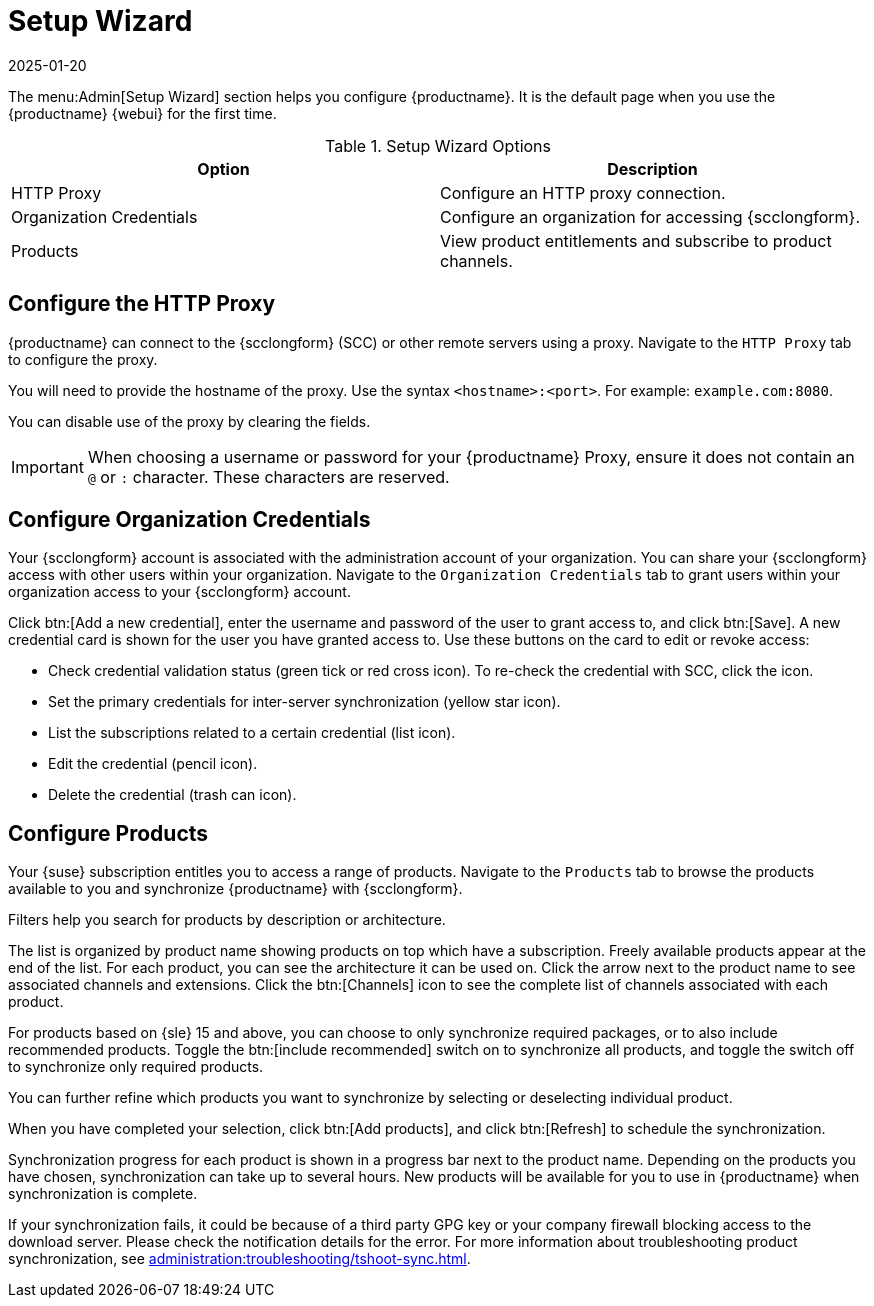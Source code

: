 [[ref-admin-wizard]]
= Setup Wizard
:description: The Admin Setup Wizard configures Server and Client settings, including organization credentials and Proxy settings for smooth SCC connectivity.
:revdate: 2025-01-20
:page-revdate: {revdate}

The menu:Admin[Setup Wizard] section helps you configure {productname}.
It is the default page when you use the {productname} {webui} for the first time.

[[setup-wizard-options]]
.Setup Wizard Options
[cols="1,1", options="header"]
|===
| Option             | Description
| HTTP Proxy         | Configure an HTTP proxy connection.
| Organization Credentials   | Configure an organization for accessing {scclongform}.
| Products      | View product entitlements and subscribe to product channels.
|===

== Configure the HTTP Proxy


{productname} can connect to the {scclongform} (SCC) or other remote servers using a proxy.
Navigate to the [guimenu]``HTTP Proxy`` tab to configure the proxy.

You will need to provide the hostname of the proxy.
Use the syntax ``<hostname>:<port>``.
For example: ``example.com:8080``.

You can disable use of the proxy by clearing the fields.

[IMPORTANT]
====
When choosing a username or password for your {productname} Proxy, ensure it does not contain an ``@`` or ``:`` character.
These characters are reserved.
====

== Configure Organization Credentials

Your {scclongform} account is associated with the administration account of your organization.
You can share your {scclongform} access with other users within your organization.
Navigate to the [guimenu]``Organization Credentials`` tab to grant users within your organization access to your {scclongform} account.

Click btn:[Add a new credential], enter the username and password of the user to grant access to, and click btn:[Save].
A new credential card is shown for the user you have granted access to.
Use these buttons on the card to edit or revoke access:

* Check credential validation status (green tick or red cross icon).
    To re-check the credential with SCC, click the icon.
* Set the primary credentials for inter-server synchronization (yellow star icon).
* List the subscriptions related to a certain credential (list icon).
* Edit the credential (pencil icon).
* Delete the credential (trash can icon).



== Configure Products

Your {suse} subscription entitles you to access a range of products.
Navigate to the [guimenu]``Products`` tab to browse the products available to you and synchronize {productname} with {scclongform}.

Filters help you search for products by description or architecture.

The list is organized by product name showing products on top which have a subscription.
Freely available products appear at the end of the list.
For each product, you can see the architecture it can be used on.
Click the arrow next to the product name to see associated channels and extensions.
Click the btn:[Channels] icon to see the complete list of channels associated with each product.

For products based on {sle}{nbsp}15 and above, you can choose to only synchronize required packages, or to also include recommended products.
Toggle the btn:[include recommended] switch on to synchronize all products, and toggle the switch off to synchronize only required products.

You can further refine which products you want to synchronize by selecting or deselecting individual product.

When you have completed your selection, click btn:[Add products], and click btn:[Refresh] to schedule the synchronization.

Synchronization progress for each product is shown in a progress bar next to the product name.
Depending on the products you have chosen, synchronization can take up to several hours.
New products will be available for you to use in {productname} when synchronization is complete.

If your synchronization fails, it could be because of a third party GPG key or your company firewall blocking access to the download server.
Please check the notification details for the error.
For more information about troubleshooting product synchronization, see xref:administration:troubleshooting/tshoot-sync.adoc[].
